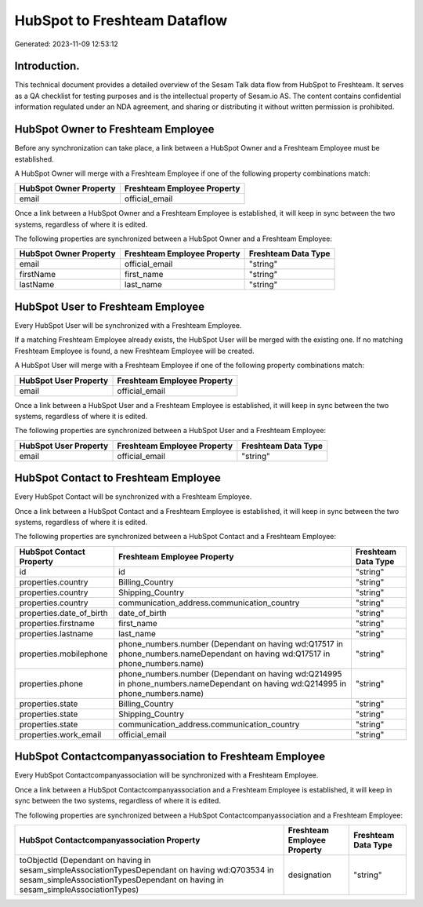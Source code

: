 =============================
HubSpot to Freshteam Dataflow
=============================

Generated: 2023-11-09 12:53:12

Introduction.
------------

This technical document provides a detailed overview of the Sesam Talk data flow from HubSpot to Freshteam. It serves as a QA checklist for testing purposes and is the intellectual property of Sesam.io AS. The content contains confidential information regulated under an NDA agreement, and sharing or distributing it without written permission is prohibited.

HubSpot Owner to Freshteam Employee
-----------------------------------
Before any synchronization can take place, a link between a HubSpot Owner and a Freshteam Employee must be established.

A HubSpot Owner will merge with a Freshteam Employee if one of the following property combinations match:

.. list-table::
   :header-rows: 1

   * - HubSpot Owner Property
     - Freshteam Employee Property
   * - email
     - official_email

Once a link between a HubSpot Owner and a Freshteam Employee is established, it will keep in sync between the two systems, regardless of where it is edited.

The following properties are synchronized between a HubSpot Owner and a Freshteam Employee:

.. list-table::
   :header-rows: 1

   * - HubSpot Owner Property
     - Freshteam Employee Property
     - Freshteam Data Type
   * - email
     - official_email
     - "string"
   * - firstName
     - first_name
     - "string"
   * - lastName
     - last_name
     - "string"


HubSpot User to Freshteam Employee
----------------------------------
Every HubSpot User will be synchronized with a Freshteam Employee.

If a matching Freshteam Employee already exists, the HubSpot User will be merged with the existing one.
If no matching Freshteam Employee is found, a new Freshteam Employee will be created.

A HubSpot User will merge with a Freshteam Employee if one of the following property combinations match:

.. list-table::
   :header-rows: 1

   * - HubSpot User Property
     - Freshteam Employee Property
   * - email
     - official_email

Once a link between a HubSpot User and a Freshteam Employee is established, it will keep in sync between the two systems, regardless of where it is edited.

The following properties are synchronized between a HubSpot User and a Freshteam Employee:

.. list-table::
   :header-rows: 1

   * - HubSpot User Property
     - Freshteam Employee Property
     - Freshteam Data Type
   * - email
     - official_email
     - "string"


HubSpot Contact to Freshteam Employee
-------------------------------------
Every HubSpot Contact will be synchronized with a Freshteam Employee.

Once a link between a HubSpot Contact and a Freshteam Employee is established, it will keep in sync between the two systems, regardless of where it is edited.

The following properties are synchronized between a HubSpot Contact and a Freshteam Employee:

.. list-table::
   :header-rows: 1

   * - HubSpot Contact Property
     - Freshteam Employee Property
     - Freshteam Data Type
   * - id
     - id
     - "string"
   * - properties.country
     - Billing_Country
     - "string"
   * - properties.country
     - Shipping_Country
     - "string"
   * - properties.country
     - communication_address.communication_country
     - "string"
   * - properties.date_of_birth
     - date_of_birth
     - "string"
   * - properties.firstname
     - first_name
     - "string"
   * - properties.lastname
     - last_name
     - "string"
   * - properties.mobilephone
     - phone_numbers.number (Dependant on having wd:Q17517 in phone_numbers.nameDependant on having wd:Q17517 in phone_numbers.name)
     - "string"
   * - properties.phone
     - phone_numbers.number (Dependant on having wd:Q214995 in phone_numbers.nameDependant on having wd:Q214995 in phone_numbers.name)
     - "string"
   * - properties.state
     - Billing_Country
     - "string"
   * - properties.state
     - Shipping_Country
     - "string"
   * - properties.state
     - communication_address.communication_country
     - "string"
   * - properties.work_email
     - official_email
     - "string"


HubSpot Contactcompanyassociation to Freshteam Employee
-------------------------------------------------------
Every HubSpot Contactcompanyassociation will be synchronized with a Freshteam Employee.

Once a link between a HubSpot Contactcompanyassociation and a Freshteam Employee is established, it will keep in sync between the two systems, regardless of where it is edited.

The following properties are synchronized between a HubSpot Contactcompanyassociation and a Freshteam Employee:

.. list-table::
   :header-rows: 1

   * - HubSpot Contactcompanyassociation Property
     - Freshteam Employee Property
     - Freshteam Data Type
   * - toObjectId (Dependant on having  in sesam_simpleAssociationTypesDependant on having wd:Q703534 in sesam_simpleAssociationTypesDependant on having  in sesam_simpleAssociationTypes)
     - designation
     - "string"

